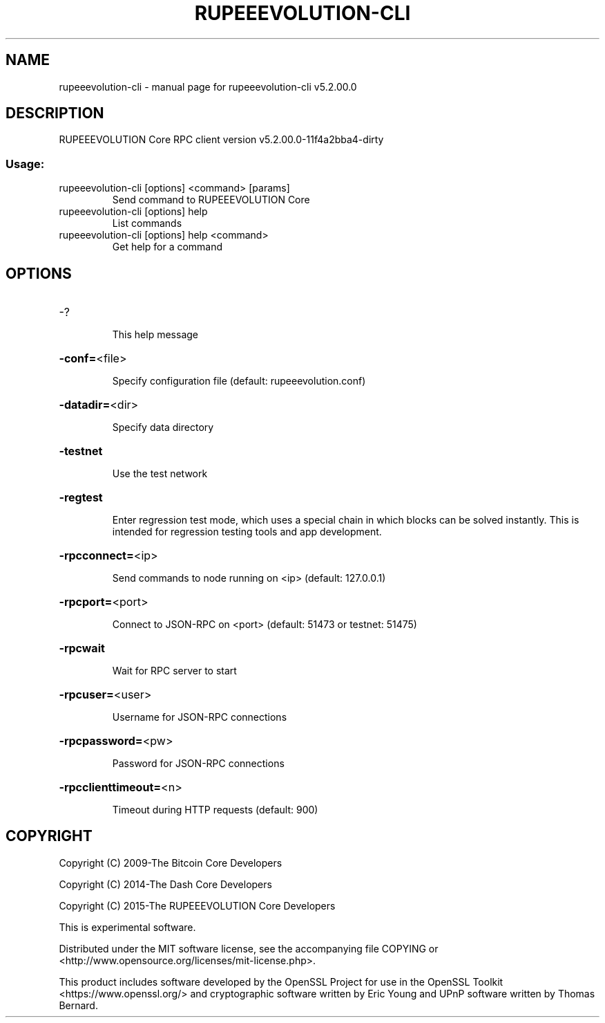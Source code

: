 .\" DO NOT MODIFY THIS FILE!  It was generated by help2man 1.47.4.
.TH RUPEEEVOLUTION-CLI "1" "July 2018" "rupeeevolution-cli v5.2.00.0" "User Commands"
.SH NAME
rupeeevolution-cli \- manual page for rupeeevolution-cli v5.2.00.0
.SH DESCRIPTION
RUPEEEVOLUTION Core RPC client version v5.2.00.0\-11f4a2bba4\-dirty
.SS "Usage:"
.TP
rupeeevolution\-cli [options] <command> [params]
Send command to RUPEEEVOLUTION Core
.TP
rupeeevolution\-cli [options] help
List commands
.TP
rupeeevolution\-cli [options] help <command>
Get help for a command
.SH OPTIONS
.HP
\-?
.IP
This help message
.HP
\fB\-conf=\fR<file>
.IP
Specify configuration file (default: rupeeevolution.conf)
.HP
\fB\-datadir=\fR<dir>
.IP
Specify data directory
.HP
\fB\-testnet\fR
.IP
Use the test network
.HP
\fB\-regtest\fR
.IP
Enter regression test mode, which uses a special chain in which blocks
can be solved instantly. This is intended for regression testing tools
and app development.
.HP
\fB\-rpcconnect=\fR<ip>
.IP
Send commands to node running on <ip> (default: 127.0.0.1)
.HP
\fB\-rpcport=\fR<port>
.IP
Connect to JSON\-RPC on <port> (default: 51473 or testnet: 51475)
.HP
\fB\-rpcwait\fR
.IP
Wait for RPC server to start
.HP
\fB\-rpcuser=\fR<user>
.IP
Username for JSON\-RPC connections
.HP
\fB\-rpcpassword=\fR<pw>
.IP
Password for JSON\-RPC connections
.HP
\fB\-rpcclienttimeout=\fR<n>
.IP
Timeout during HTTP requests (default: 900)
.SH COPYRIGHT
Copyright (C) 2009-The Bitcoin Core Developers

Copyright (C) 2014-The Dash Core Developers

Copyright (C) 2015-The RUPEEEVOLUTION Core Developers

This is experimental software.

Distributed under the MIT software license, see the accompanying file COPYING
or <http://www.opensource.org/licenses/mit-license.php>.

This product includes software developed by the OpenSSL Project for use in the
OpenSSL Toolkit <https://www.openssl.org/> and cryptographic software written
by Eric Young and UPnP software written by Thomas Bernard.
